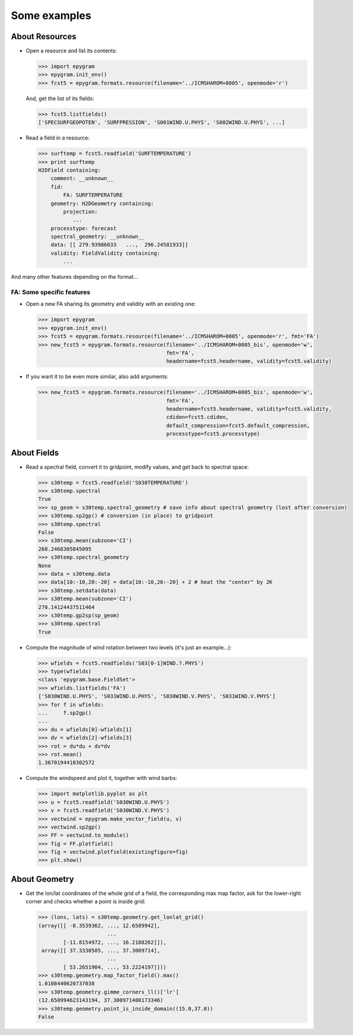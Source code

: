Some examples
=============

About Resources
---------------

- Open a resource and list its contents:

  .. code-block:: python

    >>> import epygram
    >>> epygram.init_env()
    >>> fcst5 = epygram.formats.resource(filename='../ICMSHAROM+0005', openmode='r')

  And, get the list of its fields:

  .. code-block:: python

    >>> fcst5.listfields()
    ['SPECSURFGEOPOTEN', 'SURFPRESSION', 'S001WIND.U.PHYS', 'S002WIND.U.PHYS', ...]

- Read a field in a resource:
  
  .. code-block:: python

    >>> surftemp = fcst5.readfield('SURFTEMPERATURE')
    >>> print surftemp
    H2DField containing:
        comment: __unknown__
        fid: 
            FA: SURFTEMPERATURE
        geometry: H2DGeometry containing:
            projection:
               ...
        processtype: forecast
        spectral_geometry: __unknown__
        data: [[ 279.93986033   ...,  296.24581933]]
        validity: FieldValidity containing:
            ...

And many other features depending on the format...



FA: Some specific features
..........................

- Open a new FA sharing its geometry and validity with an existing one:

  .. code-block:: python

    >>> import epygram
    >>> epygram.init_env()
    >>> fcst5 = epygram.formats.resource(filename='../ICMSHAROM+0005', openmode='r', fmt='FA')
    >>> new_fcst5 = epygram.formats.resource(filename='../ICMSHAROM+0005_bis', openmode='w',
                                             fmt='FA',
                                             headername=fcst5.headername, validity=fcst5.validity)

- If you want it to be even more similar, also add arguments:

  .. code-block:: python

    >>> new_fcst5 = epygram.formats.resource(filename='../ICMSHAROM+0005_bis', openmode='w',
                                             fmt='FA',
                                             headername=fcst5.headername, validity=fcst5.validity,
                                             cdiden=fcst5.cdiden,
                                             default_compression=fcst5.default_compression,
                                             processtype=fcst5.processtype)
    

About Fields
------------

- Read a spectral field, convert it to gridpoint, modify values, and get back
  to spectral space:

  .. code-block:: python

    >>> s30temp = fcst5.readfield('S030TEMPERATURE')
    >>> s30temp.spectral
    True
    >>> sp_geom = s30temp.spectral_geometry # save info about spectral geometry (lost after conversion)
    >>> s30temp.sp2gp() # conversion (in place) to gridpoint
    >>> s30temp.spectral
    False
    >>> s30temp.mean(subzone='CI')
    268.2468305845095
    >>> s30temp.spectral_geometry
    None
    >>> data = s30temp.data
    >>> data[10:-10,20:-20] = data[10:-10,20:-20] + 2 # heat the "center" by 2K
    >>> s30temp.setdata(data)
    >>> s30temp.mean(subzone='CI')
    270.14124437511464
    >>> s30temp.gp2sp(sp_geom)
    >>> s30temp.spectral
    True

- Compute the magnitude of wind rotation between two levels (it's just an 
  example...):

  .. code-block:: python

    >>> wfields = fcst5.readfields('S03[0-1]WIND.?.PHYS')
    >>> type(wfields)
    <class 'epygram.base.FieldSet'>
    >>> wfields.listfields('FA')
    ['S030WIND.U.PHYS', 'S031WIND.U.PHYS', 'S030WIND.V.PHYS', 'S031WIND.V.PHYS']
    >>> for f in wfields:
    ...     f.sp2gp()
    ... 
    >>> du = wfields[0]-wfields[1]
    >>> dv = wfields[2]-wfields[3]
    >>> rot = du*du + dv*dv
    >>> rot.mean()
    1.3670194410302572

- Compute the windspeed and plot it, together with wind barbs:

  .. code-block:: python

    >>> import matplotlib.pyplot as plt
    >>> u = fcst5.readfield('S030WIND.U.PHYS')
    >>> v = fcst5.readfield('S030WIND.V.PHYS')
    >>> vectwind = epygram.make_vector_field(u, v)
    >>> vectwind.sp2gp()
    >>> FF = vectwind.to_module()
    >>> fig = FF.plotfield()
    >>> fig = vectwind.plotfield(existingfigure=fig)
    >>> plt.show()


About Geometry
--------------

- Get the lon/lat coordinates of the whole grid of a field, the corresponding
  max map factor, ask for the lower-right corner and checks whether a point is inside grid:

  .. code-block:: python

    >>> (lons, lats) = s30temp.geometry.get_lonlat_grid()
    (array([[ -8.3539362, ..., 12.6589942],
                          ...
            [-11.8154972, ..., 16.2188262]]),
     array([[ 37.3330505, ..., 37.3009714],
                          ...
            [ 53.2651904, ..., 53.2224197]]))
    >>> s30temp.geometry.map_factor_field().max()
    1.0108440620737038
    >>> s30temp.geometry.gimme_corners_ll()['lr']
    (12.658994623143194, 37.300971400173346)
    >>> s30temp.geometry.point_is_inside_domain((15.0,37.0))
    False

